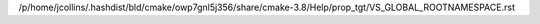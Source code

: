 /p/home/jcollins/.hashdist/bld/cmake/owp7gnl5j356/share/cmake-3.8/Help/prop_tgt/VS_GLOBAL_ROOTNAMESPACE.rst